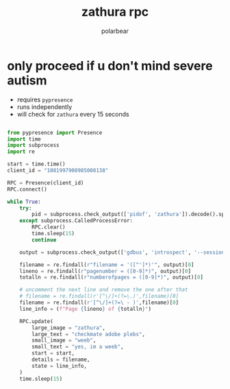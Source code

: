 #+TITLE: zathura rpc
#+AUTHOR: polarbear
#+EMAIL: 71zenith@proton.me

* only proceed if u don't mind severe autism

- requires =pypresence=
- runs independently
- will check for =zathura= every 15 seconds

#+begin_src python :tangle main.py :shebang "#!/usr/bin/env python3"

from pypresence import Presence
import time
import subprocess
import re

start = time.time()
client_id = "1081997908985008138"

RPC = Presence(client_id)
RPC.connect()

while True:
    try:
        pid = subprocess.check_output(['pidof', 'zathura']).decode().split()[0]
    except subprocess.CalledProcessError:
        RPC.clear()
        time.sleep(15)
        continue

    output = subprocess.check_output(['gdbus', 'introspect', '--session', '--dest', f'org.pwmt.zathura.PID-{pid}', '--object-path', '/org/pwmt/zathura', '-p']).decode()

    filename = re.findall(r"filename = '([^']*)'", output)[0]
    lineno = re.findall(r"pagenumber = ([0-9]*)", output)[0]
    totalln = re.findall(r"numberofpages = ([0-9]*)", output)[0]

    # uncomment the next line and remove the one after that
    # filename = re.findall(r'[^\/]+(?=\.)',filename)[0]
    filename = re.findall(r'[^\/]+(?=\ - )',filename)[0]
    line_info = (f"Page {lineno} of {totalln}")

    RPC.update(
        large_image = "zathura",
        large_text = "checkmate adobe plebs",
        small_image = "weeb",
        small_text = "yes, im a weeb",
        start = start,
        details = filename,
        state = line_info,
    )
    time.sleep(15)
#+end_src
